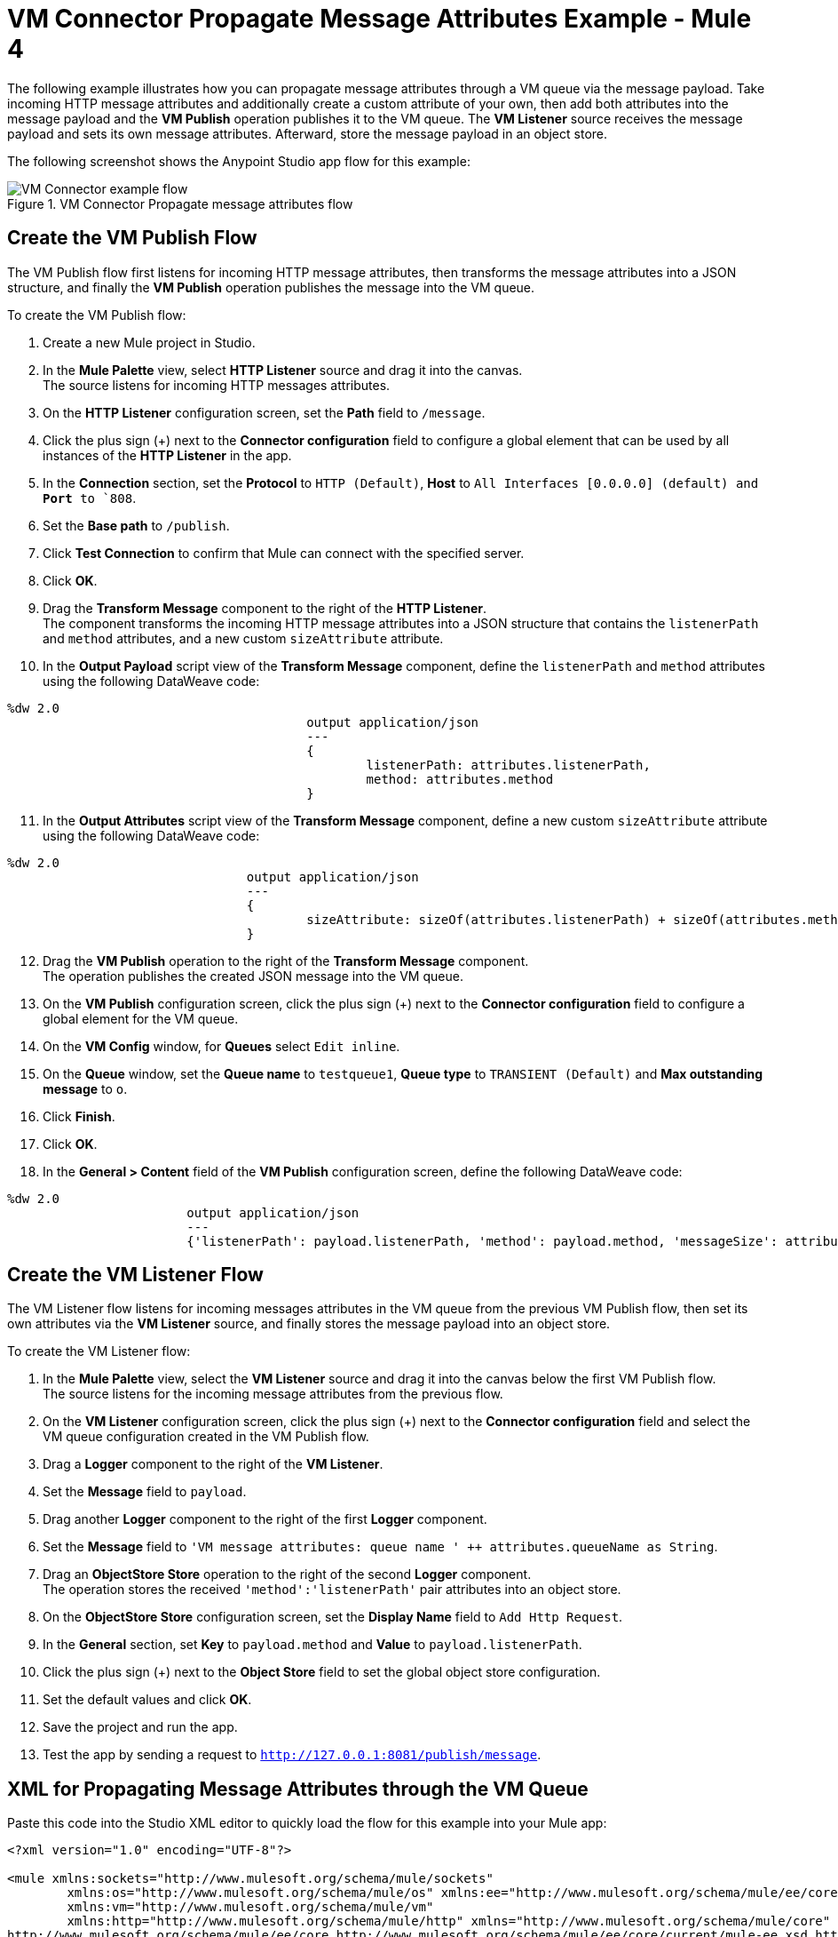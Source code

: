 = VM Connector Propagate Message Attributes Example - Mule 4

The following example illustrates how you can propagate message attributes through a VM queue via the message payload. Take incoming HTTP message attributes and additionally create a custom attribute of your own, then add both attributes into the message payload and the *VM Publish* operation publishes it to the VM queue. The *VM Listener* source receives the message payload and sets its own message attributes. Afterward, store the message payload in an object store.

The following screenshot shows the Anypoint Studio app flow for this example:

.VM Connector Propagate message attributes flow
image::vm-example-messageflow.png[VM Connector example flow]

== Create the VM Publish Flow

The VM Publish flow first listens for incoming HTTP message attributes, then transforms the message attributes into a JSON structure, and finally the *VM Publish* operation publishes the message into the VM queue. +

To create the VM Publish flow: +

. Create a new Mule project in Studio.
. In the *Mule Palette* view, select *HTTP Listener* source and drag it into the canvas. +
The source listens for incoming HTTP messages attributes.
. On the *HTTP Listener* configuration screen, set the *Path* field to `/message`.
. Click the plus sign (+) next to the *Connector configuration* field to configure a global element that can be used by all instances of the *HTTP Listener* in the app.
. In the *Connection* section, set the *Protocol* to `HTTP (Default)`, *Host* to `All Interfaces [0.0.0.0] (default) and *Port* to `808`.
. Set the *Base path* to `/publish`.
. Click *Test Connection* to confirm that Mule can connect with the specified server.
. Click *OK*.
. Drag the *Transform Message* component to the right of the *HTTP Listener*. +
The component transforms the incoming HTTP message attributes into a JSON structure that contains the `listenerPath` and `method` attributes, and a new custom `sizeAttribute` attribute.
. In the *Output Payload* script view of the *Transform Message* component, define the `listenerPath` and `method` attributes using the following DataWeave code:

[source,xml,linenums]
----
%dw 2.0
					output application/json
					---
					{
						listenerPath: attributes.listenerPath,
						method: attributes.method
					}
----

[start=11]
. In the *Output Attributes* script view of the *Transform Message* component, define a new custom `sizeAttribute` attribute using the following DataWeave code:

[source,DataWeave, linenums]
----
%dw 2.0
				output application/json
				---
				{
					sizeAttribute: sizeOf(attributes.listenerPath) + sizeOf(attributes.method)
				}

----

[start=12]
. Drag the *VM Publish* operation to the right of the *Transform Message* component. +
The operation publishes the created JSON message into the VM queue.
. On the *VM Publish* configuration screen, click the plus sign (+) next to the *Connector configuration* field to configure a global element for the VM queue.
. On the *VM Config* window, for *Queues* select `Edit inline`.
. On the *Queue* window, set the *Queue name* to `testqueue1`, *Queue type* to `TRANSIENT (Default)` and *Max outstanding message* to `o`.
. Click *Finish*.
. Click *OK*.
. In the *General > Content* field of the *VM Publish* configuration screen, define the following DataWeave code:

[source,DataWeave, linenums]
----
%dw 2.0
			output application/json
			---
			{'listenerPath': payload.listenerPath, 'method': payload.method, 'messageSize': attributes.sizeAttribute }
----


== Create the VM Listener Flow

The VM Listener flow listens for incoming messages attributes in the VM queue from the previous VM Publish flow, then set its own attributes via the *VM Listener* source, and finally stores the message payload into an object store. +

To create the VM Listener flow: +

. In the *Mule Palette* view, select the *VM Listener* source and drag it into the canvas below the first VM Publish flow. +
The source listens for the incoming message attributes from the previous flow. +
. On the *VM Listener* configuration screen, click the plus sign (+) next to the *Connector configuration* field and select the VM queue configuration created in the VM Publish flow.
. Drag a *Logger* component to the right of the *VM Listener*.
. Set the *Message* field to `payload`.
. Drag another *Logger* component to the right of the first *Logger* component.
. Set the *Message* field to `'VM message attributes: queue name ' ++ attributes.queueName as String`.
. Drag an *ObjectStore Store* operation to the right of the second *Logger* component. +
The operation stores the received `'method':'listenerPath'` pair attributes into an object store.
. On the *ObjectStore Store* configuration screen, set the *Display Name* field to `Add Http Request`.
. In the *General* section, set *Key* to `payload.method` and *Value* to `payload.listenerPath`.
. Click the plus sign (+) next to the *Object Store* field to set the global object store configuration.
. Set the default values and click *OK*.
. Save the project and run the app.
. Test the app by sending a request to `http://127.0.0.1:8081/publish/message`.


== XML for Propagating Message Attributes through the VM Queue

Paste this code into the Studio XML editor to quickly load the flow for this example into your Mule app:

[source,xml,linenums]
----
<?xml version="1.0" encoding="UTF-8"?>

<mule xmlns:sockets="http://www.mulesoft.org/schema/mule/sockets"
	xmlns:os="http://www.mulesoft.org/schema/mule/os" xmlns:ee="http://www.mulesoft.org/schema/mule/ee/core"
	xmlns:vm="http://www.mulesoft.org/schema/mule/vm"
	xmlns:http="http://www.mulesoft.org/schema/mule/http" xmlns="http://www.mulesoft.org/schema/mule/core" xmlns:doc="http://www.mulesoft.org/schema/mule/documentation" xmlns:xsi="http://www.w3.org/2001/XMLSchema-instance" xsi:schemaLocation="
http://www.mulesoft.org/schema/mule/ee/core http://www.mulesoft.org/schema/mule/ee/core/current/mule-ee.xsd http://www.mulesoft.org/schema/mule/core http://www.mulesoft.org/schema/mule/core/current/mule.xsd
http://www.mulesoft.org/schema/mule/http http://www.mulesoft.org/schema/mule/http/current/mule-http.xsd
http://www.mulesoft.org/schema/mule/vm http://www.mulesoft.org/schema/mule/vm/current/mule-vm.xsd
http://www.mulesoft.org/schema/mule/os http://www.mulesoft.org/schema/mule/os/current/mule-os.xsd
http://www.mulesoft.org/schema/mule/sockets http://www.mulesoft.org/schema/mule/sockets/current/mule-sockets.xsd">

	<http:listener-config name="HTTP_Listener_config" doc:name="HTTP Listener config" basePath="/publish" >
		<http:listener-connection host="0.0.0.0" port="8081" />
	</http:listener-config>

	<vm:config name="VM_Config" doc:name="VM Config">
		<vm:connection />
		<vm:queues>
	        <vm:queue queueName="testQueue1" queueType="TRANSIENT"/>
	    </vm:queues>
	</vm:config>

	<os:object-store name="Object_store" doc:name="Object store"/>
	<flow name="vm-publishFlow" >
		<http:listener doc:name="Listener" config-ref="HTTP_Listener_config" path="/message"/>
		<ee:transform doc:name="Transform Message">
			<ee:message>
				<ee:set-payload><![CDATA[%dw 2.0
					output application/json
					---
					{
						listenerPath: attributes.listenerPath,
						method: attributes.method
					}
					]]>
				</ee:set-payload>
				<ee:set-attributes><![CDATA[%dw 2.0
				output application/json
				---
				{
					sizeAttribute: sizeOf(attributes.listenerPath) + sizeOf(attributes.method)
				}
				]]></ee:set-attributes>
			</ee:message>
		</ee:transform>
		<vm:publish doc:name="Publish" config-ref="VM_Config" queueName="testQueue1">
			<vm:content ><![CDATA[#[%dw 2.0
			output application/json
			---
			{'listenerPath': payload.listenerPath, 'method': payload.method, 'messageSize': attributes.sizeAttribute }]]]></vm:content>
		</vm:publish>
	</flow>
	<flow name="vm-listenerFlow" >
		<vm:listener doc:name="Listener" config-ref="VM_Config" queueName="testQueue1"/>
		<logger level="INFO" doc:name="Logger"  message="payload"/>
		<logger level="INFO" doc:name="Logger"  message="'VM message attributes: queue name ' ++ attributes.queueName as String"/>
		<os:store doc:name=" Add Http Request" key="payload.method" objectStore="Object_store">
			<os:value ><![CDATA[payload.listenerPath]]></os:value>
		</os:store>
	</flow>
</mule>
----

== See Also

* xref:connectors::introduction/introduction-to-anypoint-connectors.adoc[Introduction to Anypoint Connectors]
* https://help.mulesoft.com[MuleSoft Help Center]
